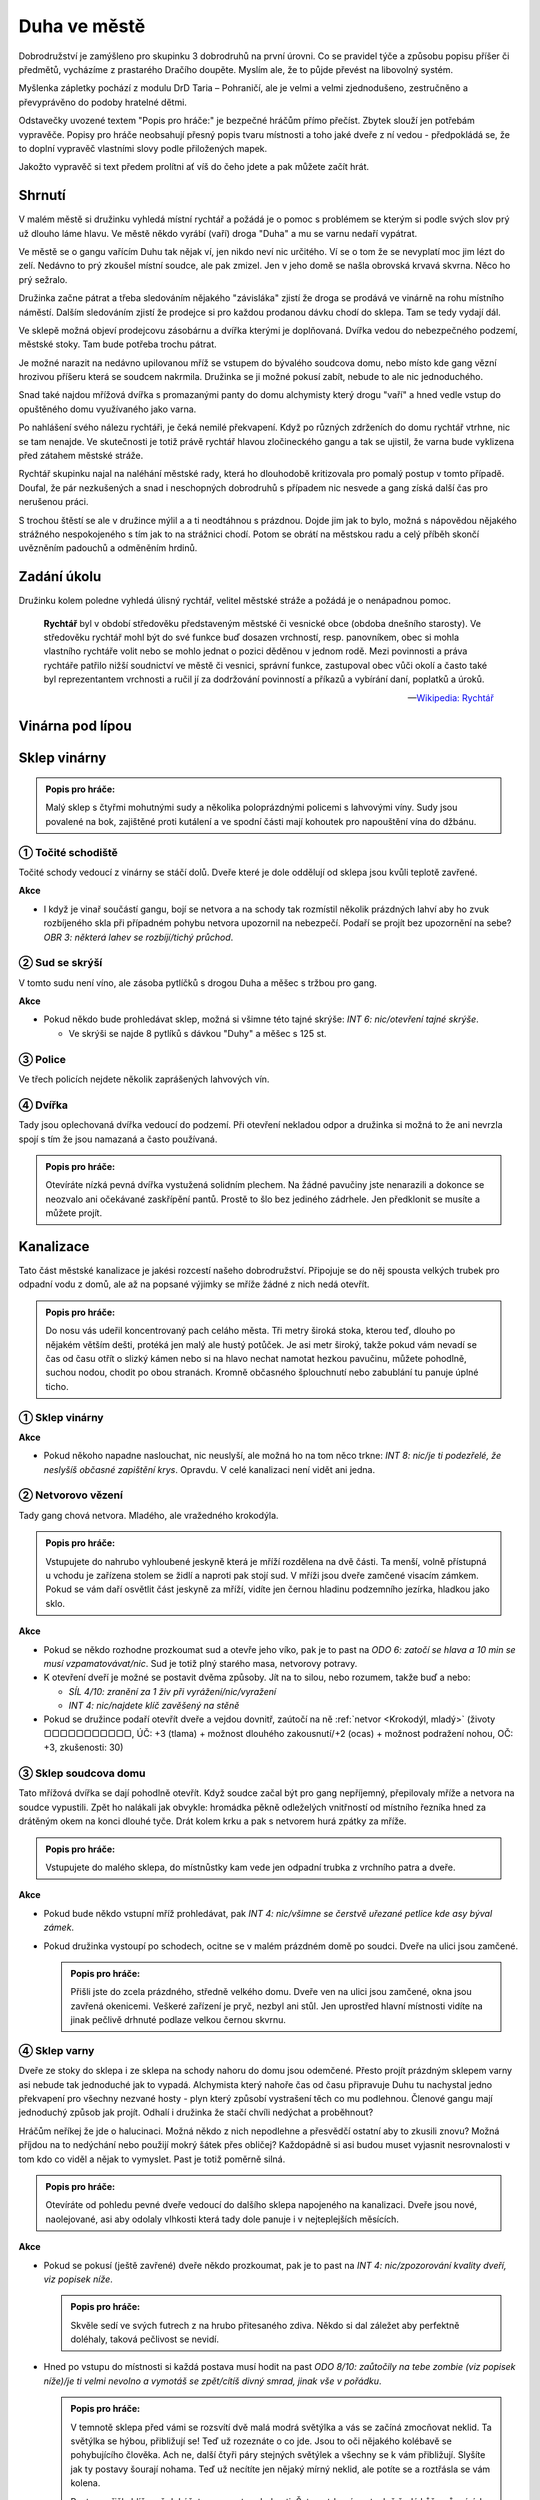 =============
Duha ve městě
=============

Dobrodružství je zamýšleno pro skupinku 3 dobrodruhů na první úrovni. Co se pravidel týče a způsobu popisu příšer či předmětů, vycházíme z prastarého Dračího doupěte. Myslím ale, že to půjde převést na libovolný systém.

Myšlenka zápletky pochází z modulu DrD Taria – Pohraničí, ale je velmi a velmi zjednodušeno, zestručněno a převyprávěno do podoby hratelné dětmi.

Odstavečky uvozené textem "Popis pro hráče:" je bezpečné hráčům přímo přečíst. Zbytek slouží jen potřebám vypravěče. Popisy pro hráče neobsahují přesný popis tvaru místnosti a toho jaké dveře z ní vedou - předpokládá se, že to doplní vypravěč vlastními slovy podle přiložených mapek.

Jakožto vypravěč si text předem prolítni ať víš do čeho jdete a pak můžete začít hrát.

Shrnutí
=======

V malém městě si družinku vyhledá místní rychtář a požádá je o pomoc s problémem se kterým si podle svých slov prý už dlouho láme hlavu. Ve městě někdo vyrábí (vaří) droga "Duha" a mu se varnu nedaří vypátrat.

Ve městě se o gangu vařícím Duhu tak nějak ví, jen nikdo neví nic určitého. Ví se o tom že se nevyplatí moc jim lézt do zelí. Nedávno to prý zkoušel místní soudce, ale pak zmizel. Jen v jeho domě se našla obrovská krvavá skvrna. Něco ho prý sežralo.

Družinka začne pátrat a třeba sledováním nějakého "závisláka" zjistí že droga se prodává ve vinárně na rohu místního náměstí. Dalším sledováním zjistí že prodejce si pro každou prodanou dávku chodí do sklepa. Tam se tedy vydají dál.

Ve sklepě možná objeví prodejcovu zásobárnu a dvířka kterými je doplňovaná. Dvířka vedou do nebezpečného podzemí, městské stoky. Tam bude potřeba trochu pátrat.

Je možné narazit na nedávno upilovanou mříž se vstupem do bývalého soudcova domu, nebo místo kde gang vězní hrozivou příšeru která se soudcem nakrmila. Družinka se ji možné pokusí zabít, nebude to ale nic jednoduchého.

Snad také najdou mřížová dvířka s promazanými panty do domu alchymisty který drogu "vaří" a hned vedle vstup do opuštěného domu využívaného jako varna.

Po nahlášení svého nálezu rychtáři, je čeká nemilé překvapení. Když po různých zdrženích do domu rychtář vtrhne, nic se tam nenajde. Ve skutečnosti je totiž právě rychtář hlavou zločineckého gangu a tak se ujistil, že varna bude vyklizena před zátahem městské stráže.

Rychtář skupinku najal na naléhání městské rady, která ho dlouhodobě kritizovala pro pomalý postup v tomto případě. Doufal, že pár nezkušených a snad i neschopných dobrodruhů s případem nic nesvede a gang získá další čas pro nerušenou práci.

S trochou štěstí se ale v družince mýlil a a ti neodtáhnou s prázdnou. Dojde jim jak to bylo, možná s nápovědou nějakého strážného nespokojeného s tím jak to na strážnici chodí. Potom se obrátí na městskou radu a celý příběh skončí uvězněním padouchů a odměněním hrdinů.

Zadání úkolu
============

Družinku kolem poledne vyhledá úlisný rychtář, velitel městské stráže a požádá je o nenápadnou pomoc.

.. epigraph::

   **Rychtář** byl v období středověku představeným městské či vesnické obce (obdoba dnešního starosty). Ve středověku rychtář mohl být do své funkce buď dosazen vrchností, resp. panovníkem, obec si mohla vlastního rychtáře volit nebo se mohlo jednat o pozici děděnou v jednom rodě. Mezi povinnosti a práva rychtáře patřilo nižší soudnictví ve městě či vesnici, správní funkce, zastupoval obec vůči okolí a často také byl reprezentantem vrchnosti a ručil jí za dodržování povinností a příkazů a vybírání daní, poplatků a úroků.

   -- `Wikipedia: Rychtář <https://cs.wikipedia.org/wiki/Rycht%C3%A1%C5%99>`_

Vinárna pod lípou
=================

Sklep vinárny
=============

.. admonition:: Popis pro hráče:

   Malý sklep s čtyřmi mohutnými sudy a několika poloprázdnými policemi s lahvovými víny. Sudy jsou povalené na bok, zajištěné proti kutálení a ve spodní části mají kohoutek pro napouštění vína do džbánu.

① Točité schodiště
------------------

Točité schody vedoucí z vinárny se stáčí dolů. Dveře které je dole oddělují od sklepa jsou kvůli teplotě zavřené.

**Akce**

* I když je vinař součástí gangu, bojí se netvora a na schody tak rozmístil několik prázdných lahví aby ho zvuk rozbíjeného skla při případném pohybu netvora upozornil na nebezpečí. Podaří se projít bez upozornění na sebe? *OBR 3: některá lahev se rozbíjí/tichý průchod*.


② Sud se skrýší
---------------

V tomto sudu není víno, ale zásoba pytlíčků s drogou Duha a měšec s tržbou pro gang.

**Akce**

* Pokud někdo bude prohledávat sklep, možná si všimne této tajné skrýše: *INT 6: nic/otevření tajné skrýše*.

  * Ve skrýši se najde 8 pytlíků s dávkou "Duhy" a měšec s 125 st.

③ Police
--------

Ve třech policích nejdete několik zaprášených lahvových vín.

④ Dvířka
--------

Tady jsou oplechovaná dvířka vedoucí do podzemí. Při otevření nekladou odpor a družinka si možná to že ani nevrzla spojí s tím že jsou namazaná a často používaná.

.. admonition:: Popis pro hráče:

   Otevíráte nízká pevná dvířka vystužená solidním plechem. Na žádné pavučiny jste nenarazili a dokonce se neozvalo ani očekávané zaskřípění pantů. Prostě to šlo bez jediného zádrhele. Jen předklonit se musíte a můžete projít.

Kanalizace
==========

Tato část městské kanalizace je jakési rozcestí našeho dobrodružství. Připojuje se do něj spousta velkých trubek pro odpadní vodu z domů, ale až na popsané výjimky se mříže žádné z nich nedá otevřít.

.. admonition:: Popis pro hráče:

   Do nosu vás udeřil koncentrovaný pach celáho města. Tři metry široká stoka, kterou teď, dlouho po nějakém větším dešti, protéká jen malý ale hustý potůček. Je asi metr široký, takže pokud vám nevadí se čas od času otřít o slizký kámen nebo si na hlavo nechat namotat hezkou pavučinu, můžete pohodlně, suchou nodou, chodit po obou stranách. Kromně občasného šplouchnutí nebo zabublání tu panuje úplné ticho.

① Sklep vinárny
---------------

**Akce**

* Pokud někoho napadne naslouchat, nic neuslyší, ale možná ho na tom něco trkne: *INT 8: nic/je ti podezřelé, že neslyšíš občasné zapištění krys*. Opravdu. V celé kanalizaci není vidět ani jedna.

② Netvorovo vězení
------------------

Tady gang chová netvora. Mladého, ale vražedného krokodýla.

.. admonition:: Popis pro hráče:

   Vstupujete do nahrubo vyhloubené jeskyně která je mříží rozdělena na dvě části. Ta menší, volně přístupná u vchodu je zařízena stolem se židlí a naproti pak stojí sud. V mříži jsou dveře zamčené visacím zámkem. Pokud se vám daří osvětlit část jeskyně za mříží, vidíte jen černou hladinu podzemního jezírka, hladkou jako sklo.

**Akce**

* Pokud se někdo rozhodne prozkoumat sud a otevře jeho víko, pak je to past na *ODO 6: zatočí se hlava a 10 min se musí vzpamatovávat/nic*. Sud je totiž plný starého masa, netvorovy potravy.
* K otevření dveří je možné se postavit dvěma způsoby. Jít na to silou, nebo rozumem, takže buď a nebo:

  * *SÍL 4/10: zranění za 1 živ při vyrážení/nic/vyražení*
  * *INT 4: nic/najdete klíč zavěšený na stěně*

* Pokud se družince podaří otevřít dveře a vejdou dovnitř, zaútočí na ně :ref:`netvor <Krokodýl, mladý>` (životy ▢▢▢▢▢▢▢▢▢▢▢, ÚČ: +3 (tlama) + možnost dlouhého zakousnutí/+2 (ocas) + možnost podražení nohou, OČ: +3, zkušenosti: 30)

③ Sklep soudcova domu
---------------------

Tato mřížová dvířka se dají pohodlně otevřít. Když soudce začal být pro gang nepříjemný, přepilovaly mříže a netvora na soudce vypustili. Zpět ho nalákali jak obvykle: hromádka pěkně odleželých vnitřností od místního řezníka hned za drátěným okem na konci dlouhé tyče. Drát kolem krku a pak s netvorem hurá zpátky za mříže.

.. admonition:: Popis pro hráče:

   Vstupujete do malého sklepa, do místnůstky kam vede jen odpadní trubka z vrchního patra a dveře.

**Akce**

* Pokud bude někdo vstupní mříž prohledávat, pak *INT 4: nic/všimne se čerstvě uřezané petlice kde asy býval zámek*.
* Pokud družinka vystoupí po schodech, ocitne se v malém prázdném domě po soudci. Dveře na ulici jsou zamčené.

  .. admonition:: Popis pro hráče:

     Přišli jste do zcela prázdného, středně velkého domu. Dveře ven na ulici jsou zamčené, okna jsou zavřená okenicemi. Veškeré zařízení je pryč, nezbyl ani stůl. Jen uprostřed hlavní místnosti vidíte na jinak pečlivě drhnuté podlaze velkou černou skvrnu.

④ Sklep varny
-------------

Dveře ze stoky do sklepa i ze sklepa na schody nahoru do domu jsou odemčené. Přesto projít prázdným sklepem varny asi nebude tak jednoduché jak to vypadá. Alchymista který nahoře čas od času připravuje Duhu tu nachystal jedno překvapení pro všechny nezvané hosty - plyn který způsobí vystrašení těch co mu podlehnou. Členové gangu mají jednoduchý způsob jak projít. Odhalí i družinka že stačí chvíli nedýchat a proběhnout?

Hráčům neříkej že jde o halucinaci. Možná někdo z nich nepodlehne a přesvědčí ostatní aby to zkusili znovu? Možná příjdou na to nedýchání nebo použijí mokrý šátek přes obličej? Každopádně si asi budou muset vyjasnit nesrovnalosti v tom kdo co viděl a nějak to vymyslet. Past je totiž poměrně silná.

.. admonition:: Popis pro hráče:

   Otevíráte od pohledu pevné dveře vedoucí do dalšího sklepa napojeného na kanalizaci. Dveře jsou nové, naolejované, asi aby odolaly vlhkosti která tady dole panuje i v nejteplejších měsících.

**Akce**

* Pokud se pokusí (ještě zavřené) dveře někdo prozkoumat, pak je to past na *INT 4: nic/zpozorování kvality dveří, viz popisek níže*.

  .. admonition:: Popis pro hráče:

     Skvěle sedí ve svých futrech z na hrubo přitesaného zdiva. Někdo si dal záležet aby perfektně doléhaly, taková pečlivost se nevidí.

* Hned po vstupu do místnosti si každá postava musí hodit na past *ODO 8/10: zaůtočily na tebe zombie (viz popisek níže)/je ti velmi nevolno a vymotáš se zpět/cítíš divný smrad, jinak vše v pořádku*.

  .. admonition:: Popis pro hráče:

     V temnotě sklepa před vámi se rozsvítí dvě malá modrá světýlka a vás se začíná zmocňovat neklid. Ta světýlka se hýbou, přibližují se! Teď už rozeznáte o co jde. Jsou to oči nějakého kolébavě se pohybujícího člověka. Ach ne, další čtyři páry stejných světýlek a všechny se k vám přibližují. Slyšíte jak ty postavy šourají nohama. Teď už necítíte jen nějaký mírný neklid, ale potíte se a roztřásla se vám kolena.

     Postavy přišly blíž a už dokážete rozeznat podrobnsti. Šaty potrhané, mrtvolně šedá kůže, různé údy v různě nepřirozených pozicích, nepřítomný pohled a slintající ústa plná černých vyceněných zubů. Zmocnila se vás úplná panika který se nedá nijak ovládnout. Berete nohy na ramena a utíkáte odkud jste přišli. Pět zombií je vám v patách.

     Po pár krocích, zpět v kanalizaci se ti zdá že jsi je setřásl. Ještě teď se ale strachy potíš, ale s každým nádechem se pomalu uklidňuješ. Každopádně víš, že bez pořádného důvodu tě do toho sklepa už nic znovu nedostane.

* Každá postava si proti pasti háže pokaždé, když do místnosti vstoupí - tedy pokud nepříjde na to, jak se před plynem brání členové gangu: stačí si zacpat nos a při probíhání místností nedýchat. Toto družinka nevymyslí hodem proti nějaké pasti, musí to vymyslet sami.

⑤ Mříž pod kašnou
-----------------

Silná mříž zabraňuje družince pokračovat v průzkumu kanalizace tímto směrem. Za ní se připojuje odtok z kašny na náměstí nahoře.

.. admonition:: Popis pro hráče:

   Masivní mříž vám nedovoluje pokračovat tímto směrem. Za ní je slyšet zurčení přítoku nějakého většího množzství vody. Něco jste ale vyrušili. Z temnoty za mříží se ozvalo zapleskání křídel a skrze ně něco prolétlo a vrhlo se přímo na vaše hlavy.

**Akce**

* Zaútočili na vás 5 netopýrů obecných (životy ▢▢, ▢, ▢▢, ▢, ▢▢, ÚČ: 0, OČ: +1, zkušenosti: 1).
* Za mříží vidíte nějakou trubkou pritékat větší množství vody. *INT 6: nic/došlo ti, že to je asi z kašny na náměstí*.

⑥ Západní mříž
--------------

Další mříž která zabrání družince v průzkumu další části podzemí. Zde možná přijdou na kloub tomu, proč tu v podzemí nejsou žádné krysy. Něco je asi žere. Žije tu totiž jeden menší exeplář hlen hnědého. Je sice méně nebezpečný než jeho příbuzný hlen zelený, přesto se může stát pro někoho z družinky smrtelným.

.. admonition:: Popis pro hráče:

   Průchod kanalizací dál je tu zatarasený mřížovým ze silných železných prutů. Sťeny jsou tu více než jinde pokryté vlhkým slizem. Ještě než dojdete až k mříži, všimnete se jakéhosi hnědého mechu rostoucího na stropě chodby. Nejsou to žádné malé ostrůvky uchycené na příhodných místech jak byste normálně čekali, ale velký porost roztahující se přes snad 2 metry čtvereční. Leskne se, protože je celý obalený stejným slizem jaký vidíte na stěnách kolem. Možná by to stálo za průzkum?

**Akce**

* Pokud se někdo z družinky pokusí prozkoumat to co vypadá jako hnědý mech na stropě, nebo se pod ním pokusí projít, mech to vycítí a na postavu spadne. Začíná boj o čas s hlenem hnědým (životy ▢▢▢▢▢▢▢▢▢▢▢▢, ÚČ: +2 (při pádu), OČ: 0 (proti ohni, mrazu a kouzlům) a +5 (proti fyzickým zbraním), zkušenosti: 20).
* Křupající kostřičky krys. TODO

Varna
=====

.. admonition:: Popis pro hráče:

   Místnost má dvě okenicemi zavřená okna, takže i kdyby bylo venku pravé poledne, tady je jen přítmí. Páchne to tu tak, že si to nedokážete zařadit. Kolem stěn jsou rozestavěny stoly na kterých probíhá nějaký složitý alchymistický proces. Kahany zahřívají bachraté baňky s různobarevnými kapalinami. Co se z nich odpařuje se přivádí spirálovitými skleněnými trubičkami zase do jiných baněk. V některých se točí různá mýchátka, jiné se pohupují, v dalších něco bublá. Vypadá to jako dost složitý a nebezpečný proces.

① Spíž
------

② Dveře na ulici
----------------

③ Dveře na dvorek
-----------------

④ Hlavní místnost
-----------------

Hlášení
=======

① Hlášení rychtáři
------------------

② Hlášení radě konšelů
----------------------

